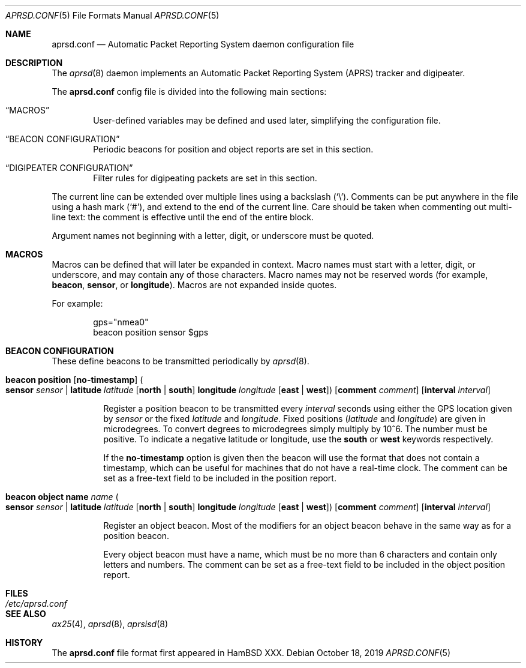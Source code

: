.\" Copyright (c) 2019 Iain R. Learmonth.
.\" Copyright (c) 2004 Claudio Jeker <claudio@openbsd.org>
.\" Copyright (c) 2003, 2004 Henning Brauer <henning@openbsd.org>
.\" Copyright (c) 2002 Daniel Hartmeier <dhartmei@openbsd.org>
.\"
.\" Permission to use, copy, modify, and distribute this software for any
.\" purpose with or without fee is hereby granted, provided that the above
.\" copyright notice and this permission notice appear in all copies.
.\"
.\" THE SOFTWARE IS PROVIDED "AS IS" AND THE AUTHOR DISCLAIMS ALL WARRANTIES
.\" WITH REGARD TO THIS SOFTWARE INCLUDING ALL IMPLIED WARRANTIES OF
.\" MERCHANTABILITY AND FITNESS. IN NO EVENT SHALL THE AUTHOR BE LIABLE FOR
.\" ANY SPECIAL, DIRECT, INDIRECT, OR CONSEQUENTIAL DAMAGES OR ANY DAMAGES
.\" WHATSOEVER RESULTING FROM LOSS OF USE, DATA OR PROFITS, WHETHER IN AN
.\" ACTION OF CONTRACT, NEGLIGENCE OR OTHER TORTIOUS ACTION, ARISING OUT OF
.\" OR IN CONNECTION WITH THE USE OR PERFORMANCE OF THIS SOFTWARE.
.\"
.Dd October 18, 2019
.Dt APRSD.CONF 5
.Os
.Sh NAME
.Nm aprsd.conf
.Nd Automatic Packet Reporting System daemon configuration file
.Sh DESCRIPTION
The
.Xr aprsd 8
daemon implements an Automatic Packet Reporting System (APRS) tracker and
digipeater.
.Pp
The
.Nm
config file is divided into the following main sections:
.Bl -tag -width xxxx
.It Sx MACROS
User-defined variables may be defined and used later, simplifying the
configuration file.
.It Sx BEACON CONFIGURATION
Periodic beacons for position and object reports are set in this section.
.It Sx DIGIPEATER CONFIGURATION
Filter rules for digipeating packets are set in this section.
.El
.Pp
The current line can be extended over multiple lines using a backslash
.Pq Sq \e .
Comments can be put anywhere in the file using a hash mark
.Pq Sq # ,
and extend to the end of the current line.
Care should be taken when commenting out multi-line text:
the comment is effective until the end of the entire block.
.Pp
Argument names not beginning with a letter, digit, or underscore
must be quoted.
.Sh MACROS
Macros can be defined that will later be expanded in context.
Macro names must start with a letter, digit, or underscore,
and may contain any of those characters.
Macro names may not be reserved words (for example,
.Ic beacon ,
.Ic sensor ,
or
.Ic longitude ) .
Macros are not expanded inside quotes.
.Pp
For example:
.Bd -literal -offset indent
gps="nmea0"
beacon position sensor $gps
.Ed
.Sh BEACON CONFIGURATION
These define beacons to be transmitted periodically by
.Xr aprsd 8 .
.Bl -tag -width Ds
.It Xo
.Ic beacon Cm position Op Cm no-timestamp
.Po
.Cm sensor Ar sensor | Cm latitude Ar latitude Op Cm north | Cm south
.Cm longitude Ar longitude Op Cm east | Cm west
.Pc
.Op Cm comment Ar comment
.Op Cm interval Ar interval
.Xc
.Pp
Register a position beacon to be transmitted every
.Ar interval
seconds using either the GPS location given by
.Ar sensor
or the fixed
.Ar latitude
and
.Ar longitude .
Fixed positions
.Pf ( Ar latitude
and
.Ar longitude )
are given in microdegrees.
To convert degrees to microdegrees simply multiply by 10^6.
The number must be positive.
To indicate a negative latitude or longitude, use the
.Cm south
or
.Cm west
keywords respectively.
.Pp
If the
.Cm no-timestamp
option is given then the beacon will use the format that does not contain a
timestamp, which can be useful for machines that do not have a real-time clock.
The comment can be set as a free-text field to be included in the position
report.
.It Xo
.Ic beacon Cm object Cm name Ar name
.Po
.Cm sensor Ar sensor | Cm latitude Ar latitude Op Cm north | Cm south
.Cm longitude Ar longitude Op Cm east | Cm west
.Pc
.Op Cm comment Ar comment
.Op Cm interval Ar interval
.Xc
.Pp
Register an object beacon.
Most of the modifiers for an object beacon behave in the same way as for a
position beacon.
.Pp
Every object beacon must have a name, which must be no more than 6 characters
and contain only letters and numbers.
The comment can be set as a free-text field to be included in the object position
report.
.El
.Sh FILES
.Bl -tag -width "/etc/aprsd.conf" -compact
.It Pa /etc/aprsd.conf
.El
.Sh SEE ALSO
.Xr ax25 4 ,
.Xr aprsd 8 ,
.Xr aprsisd 8
.Sh HISTORY
The
.Nm
file format first appeared in HamBSD XXX.
